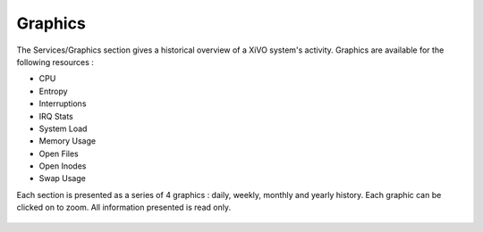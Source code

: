 ********
Graphics
********

The Services/Graphics section gives a historical overview of a XiVO system's activity.
Graphics are available for the following resources :

* CPU
* Entropy
* Interruptions
* IRQ Stats
* System Load
* Memory Usage
* Open Files
* Open Inodes
* Swap Usage

Each section is presented as a series of 4 graphics : daily, weekly, monthly
and yearly history. Each graphic can be clicked on to zoom. All information presented is read only.

.. figure:: graphics_overview.png
   :scale: 85%

